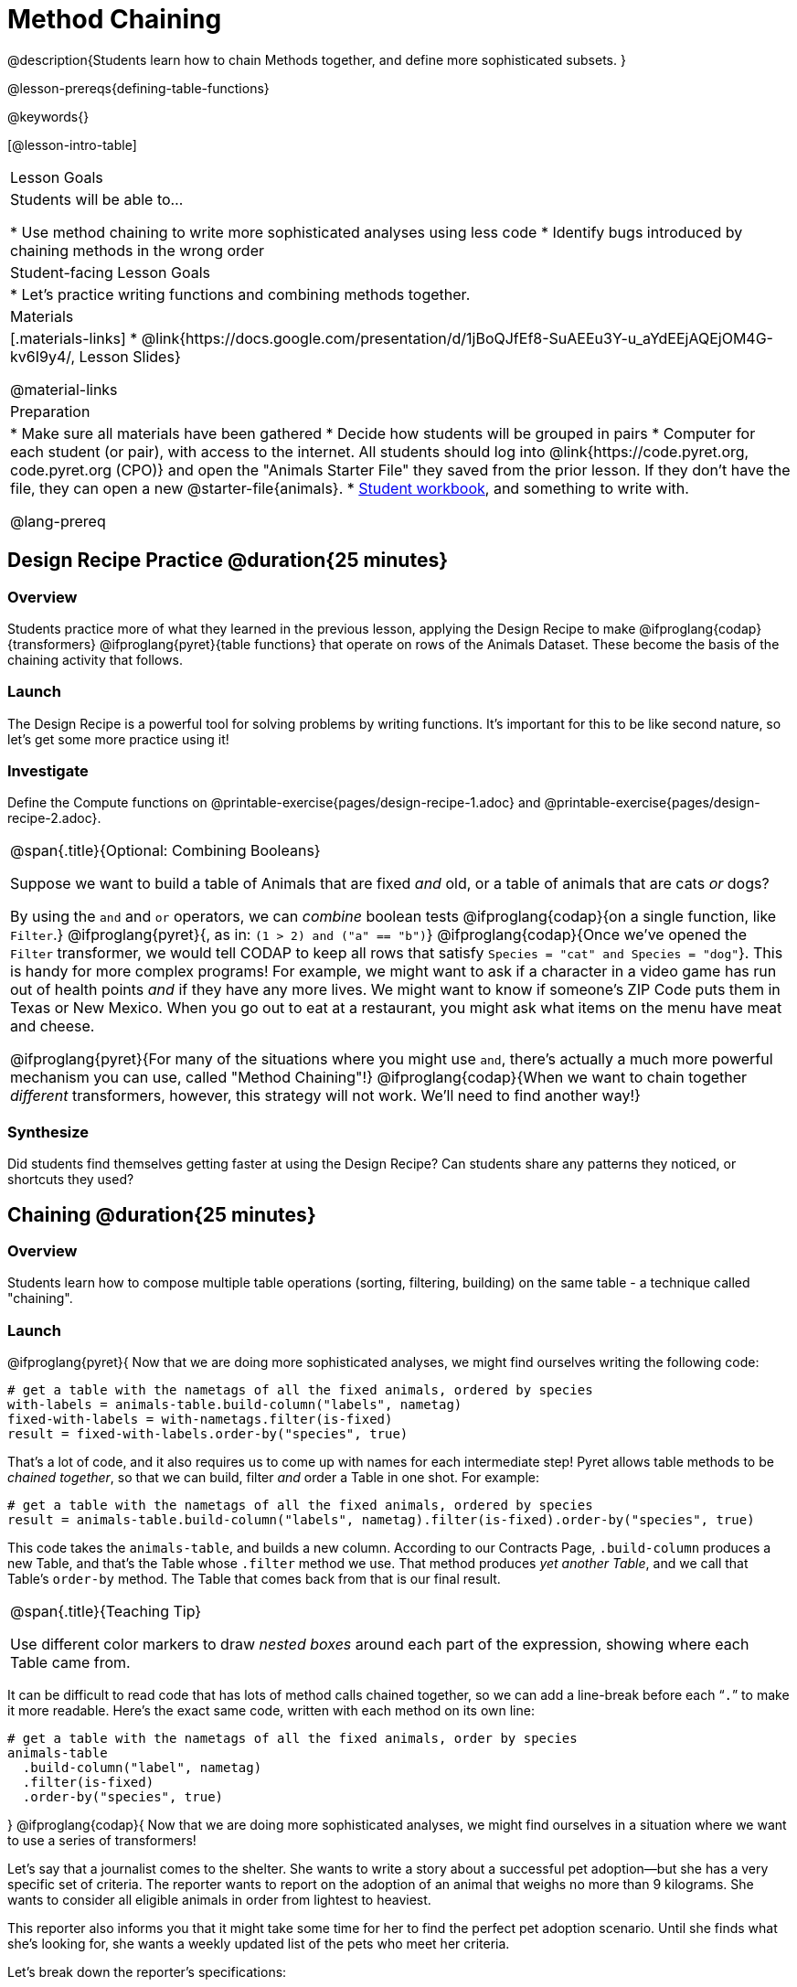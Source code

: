 = Method Chaining

@description{Students learn how to chain Methods together, and define more sophisticated subsets. }

@lesson-prereqs{defining-table-functions}

@keywords{}

[@lesson-intro-table]
|===
| Lesson Goals
| Students will be able to...

* Use method chaining to write more sophisticated analyses using less code
* Identify bugs introduced by chaining methods in the wrong order

| Student-facing Lesson Goals
|

* Let's practice writing functions and combining methods together.

| Materials
|[.materials-links]
* @link{https://docs.google.com/presentation/d/1jBoQJfEf8-SuAEEu3Y-u_aYdEEjAQEjOM4G-kv6I9y4/, Lesson Slides}

@material-links

| Preparation
|
* Make sure all materials have been gathered
* Decide how students will be grouped in pairs
* Computer for each student (or pair), with access to the internet. All students should log into @link{https://code.pyret.org, code.pyret.org (CPO)} and open the "Animals Starter File" they saved from the prior lesson. If they don't have the file, they can open a new @starter-file{animals}.
* link:{pathwayrootdir}/workbook/workbook.pdf[Student workbook], and something to write with.

@lang-prereq
|===

== Design Recipe Practice @duration{25 minutes}

=== Overview

Students practice more of what they learned in the previous lesson, applying the Design Recipe to make @ifproglang{codap}{transformers} @ifproglang{pyret}{table functions} that operate on rows of the Animals Dataset. These become the basis of the chaining activity that follows.

=== Launch
The Design Recipe is a powerful tool for solving problems by writing functions. It's important for this to be like second nature, so let's get some more practice using it!

=== Investigate
[.lesson-instruction]
Define the Compute functions on @printable-exercise{pages/design-recipe-1.adoc} and @printable-exercise{pages/design-recipe-2.adoc}.

[.strategy-box, cols="1", grid="none", stripes="none"]
|===
|
@span{.title}{Optional: Combining Booleans}

Suppose we want to build a table of Animals that are fixed _and_ old, or a table of animals that are cats _or_ dogs?

By using the `and` and `or` operators, we can _combine_ boolean tests @ifproglang{codap}{on a single function, like `Filter`.} @ifproglang{pyret}{, as in: `(1 > 2) and ("a" == "b")`} @ifproglang{codap}{Once we've opened the `Filter` transformer, we would tell CODAP to keep all rows that satisfy `Species = "cat" and Species = "dog"`}. This is handy for more complex programs! For example, we might want to ask if a character in a video game has run out of health points _and_ if they have any more lives. We might want to know if someone’s ZIP Code puts them in Texas or New Mexico. When you go out to eat at a restaurant, you might ask what items on the menu have meat and cheese.

@ifproglang{pyret}{For many of the situations where you might use `and`, there's actually a much more powerful mechanism you can use, called "Method Chaining"!} @ifproglang{codap}{When we want to chain together _different_ transformers, however, this strategy will not work. We'll need to find another way!}
|===



=== Synthesize
Did students find themselves getting faster at using the Design Recipe? Can students share any patterns they noticed, or shortcuts they used?

== Chaining @duration{25 minutes}

=== Overview
Students learn how to compose multiple table operations (sorting, filtering, building) on the same table - a technique called "chaining".


=== Launch
@ifproglang{pyret}{
Now that we are doing more sophisticated analyses, we might find ourselves writing the following code:
----
# get a table with the nametags of all the fixed animals, ordered by species
with-labels = animals-table.build-column("labels", nametag)
fixed-with-labels = with-nametags.filter(is-fixed)
result = fixed-with-labels.order-by("species", true)
----

That's a lot of code, and it also requires us to come up with names for each intermediate step! Pyret allows table methods to be _chained together_, so that we can build, filter _and_ order a Table in one shot. For example:

----
# get a table with the nametags of all the fixed animals, ordered by species
result = animals-table.build-column("labels", nametag).filter(is-fixed).order-by("species", true)
----

This code takes the `animals-table`, and builds a new column. According to our Contracts Page, `.build-column` produces a new Table, and that’s the Table whose `.filter` method we use. That method produces _yet another Table_, and we call that Table’s `order-by` method. The Table that comes back from that is our final result.


[.strategy-box, cols="1", grid="none", stripes="none"]
|===
|
@span{.title}{Teaching Tip}

Use different color markers to draw _nested boxes_ around each part of the expression, showing where each Table came from.
|===

It can be difficult to read code that has lots of method calls chained together, so we can add a line-break before each “`.`” to make it more readable. Here’s the exact same code, written with each method on its own line:

----
# get a table with the nametags of all the fixed animals, order by species
animals-table
  .build-column("label", nametag)
  .filter(is-fixed)
  .order-by("species", true)
----
}
@ifproglang{codap}{
Now that we are doing more sophisticated analyses, we might find ourselves in a situation where we want to use a series of transformers!

Let’s say that a journalist comes to the shelter. She wants to write a story about a successful pet adoption--but she has a very specific set of criteria. The reporter wants to report on the adoption of an animal that weighs no more than 9 kilograms. She wants to consider all eligible animals in order from lightest to heaviest.

This reporter also informs you that it might take some time for her to find the perfect pet adoption scenario. Until she finds what she’s looking for, she wants a weekly updated list of the pets who meet her criteria.

Let's break down the reporter's specifications:
[.lesson-instruction]
- Give the weight in kilograms.
- Include only animals that weigh no more than 9 kilograms.
- Order weight in kilograms from lightest to heaviest.
- Update the table weekly to reflect the changing population of the shelter.

The journalist has a lot of needs!

Fortunately, in CODAP, we can use the result of one transformer as an input to another. In other words: transformers can be chained, resulting in a sequence of datasets, each a transformed version of the previous. Any updates made to an input dataset will flow through and affect its outputs. If you have a chain of transformed datasets and you change the original dataset, the updates will flow through the chain.

As you chain together transformers, it is important to remember the following:
}
[.lesson-point]
Order matters: Build, Filter, Order.

Suppose we want to build a column and then use it to filter our table. If we use the @ifproglang{pyret}{methods} @ifproglang{codap}{transformers} in the wrong order (trying to filter by a column that doesn’t exist yet), we might wind up crashing the program. Even worse, the program might work, but produce results that are incorrect!

@ifproglang{codap}{

[.strategy-box, cols="1", grid="none", stripes="none"]
|===
|
@span{.title}{Tip: Saving Transformers and Renaming Tables}

Saving a particular configuration of a transformer is useful so that the transformer can be easily accessed in the future. When we save a transformer, we want to give it a useful name and purpose statement, just like we practiced earlier in this lesson. Just as functions in algebra can be re-used with multiple inputs, Transformers can be re-used with multiple tables.

We also encourage students to rename tables descriptively. By the end of this exercise, the table students create will have quite a lengthy name: `(Sort(Filter(BuildAttribute(Animals-Dataset))))`. That's a lot of parentheses! As an alternative, student might consider using the following table names in this activity: `animals-in-kg`, followed by `light-animals-in-kg`, and then `ordered-light-animals-in-kg`).
|===

Let’s go through how we might meet the journalist’s needs.

- Give the weight in kilograms.

For this step, we’ll use `Build Attribute`, which makes a new copy of the dataset, adding a `Weight (kgs)` column. (Hint: To get from pounds to kilograms, divide by 2.205.)

- Include only animals that weigh no more than 9 kilograms.

We are going to `Filter` now, applying the transformer to the dataset we created in the previous step. In the dropdown menu of datasets, our dataset is named `(BuildAttribute(Animals-Dataset))`. We will want to keep all rows where `Weight (kgs)` is less than or equal to 9.

- Order weight in kilograms from lightest to heaviest.

Remember - we want to be able to easily create a table that meets the journalist’s specifications, so we’ll want to use the `Sort` transformer here, rather than the `Sort` dropdown option that appears when we click `Weight`. Be sure to select the correct dataset to sort!

- Update the table weekly to reflect the changing population of the shelter.

Because we’re using transformers, each time the Animals Table is updated, the journalist’s table will be updated, too! Try adding or removing a row from the original table and observe the ripple effect in your chained tables.
}
=== Investigate
[.lesson-point]
When chaining @ifproglang{pyret}{methods} @ifproglang{codap}{transformers}, it’s important to build first, then filter, and then order.

How well do you know your table methods? Complete @printable-exercise{pages/chaining-methods.adoc} and @printable-exercise{pages/chaining-methods-order-matters.adoc} in your Student Workbook to find out.


=== Synthesize
As our analysis gets more complex, chaining @ifproglang{pyret}{methods} @ifproglang{codap}{transformers} is a great way to re-use work we've already done. And less duplicate work means a smaller chance of bugs. Composing operations is a powerful way to work, so it’s critical to think carefully when we use it!


== Additional Exercises
- @opt-printable-exercise{pages/chaining-methods-table-transformations.adoc}
